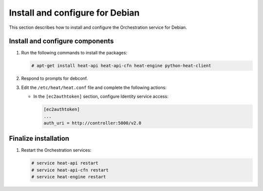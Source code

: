.. _install-debian:

Install and configure for Debian
~~~~~~~~~~~~~~~~~~~~~~~~~~~~~~~~

This section describes how to install and configure the Orchestration service
for Debian.

Install and configure components
--------------------------------


#. Run the following commands to install the packages:

   .. code-block:: console

      # apt-get install heat-api heat-api-cfn heat-engine python-heat-client

#. Respond to prompts for debconf.

   .. :doc:`database management <debconf/debconf-dbconfig-common>`,
      :doc:`Identity service credentials <debconf/debconf-keystone-authtoken>`,
      :doc:`service endpoint registration <debconf/debconf-api-endpoints>`,
      and :doc:`message broker credentials <debconf/debconf-rabbitmq>`.

#. Edit the ``/etc/heat/heat.conf`` file and complete the following
   actions:

   * In the ``[ec2authtoken]`` section, configure Identity service access:

     .. code-block:: none

        [ec2authtoken]
        ...
        auth_uri = http://controller:5000/v2.0

Finalize installation
---------------------

1. Restart the Orchestration services:

   .. code-block:: console

      # service heat-api restart
      # service heat-api-cfn restart
      # service heat-engine restart
